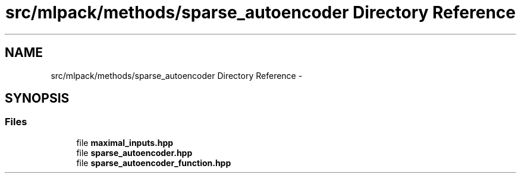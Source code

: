 .TH "src/mlpack/methods/sparse_autoencoder Directory Reference" 3 "Sat Mar 25 2017" "Version master" "mlpack" \" -*- nroff -*-
.ad l
.nh
.SH NAME
src/mlpack/methods/sparse_autoencoder Directory Reference \- 
.SH SYNOPSIS
.br
.PP
.SS "Files"

.in +1c
.ti -1c
.RI "file \fBmaximal_inputs\&.hpp\fP"
.br
.ti -1c
.RI "file \fBsparse_autoencoder\&.hpp\fP"
.br
.ti -1c
.RI "file \fBsparse_autoencoder_function\&.hpp\fP"
.br
.in -1c
